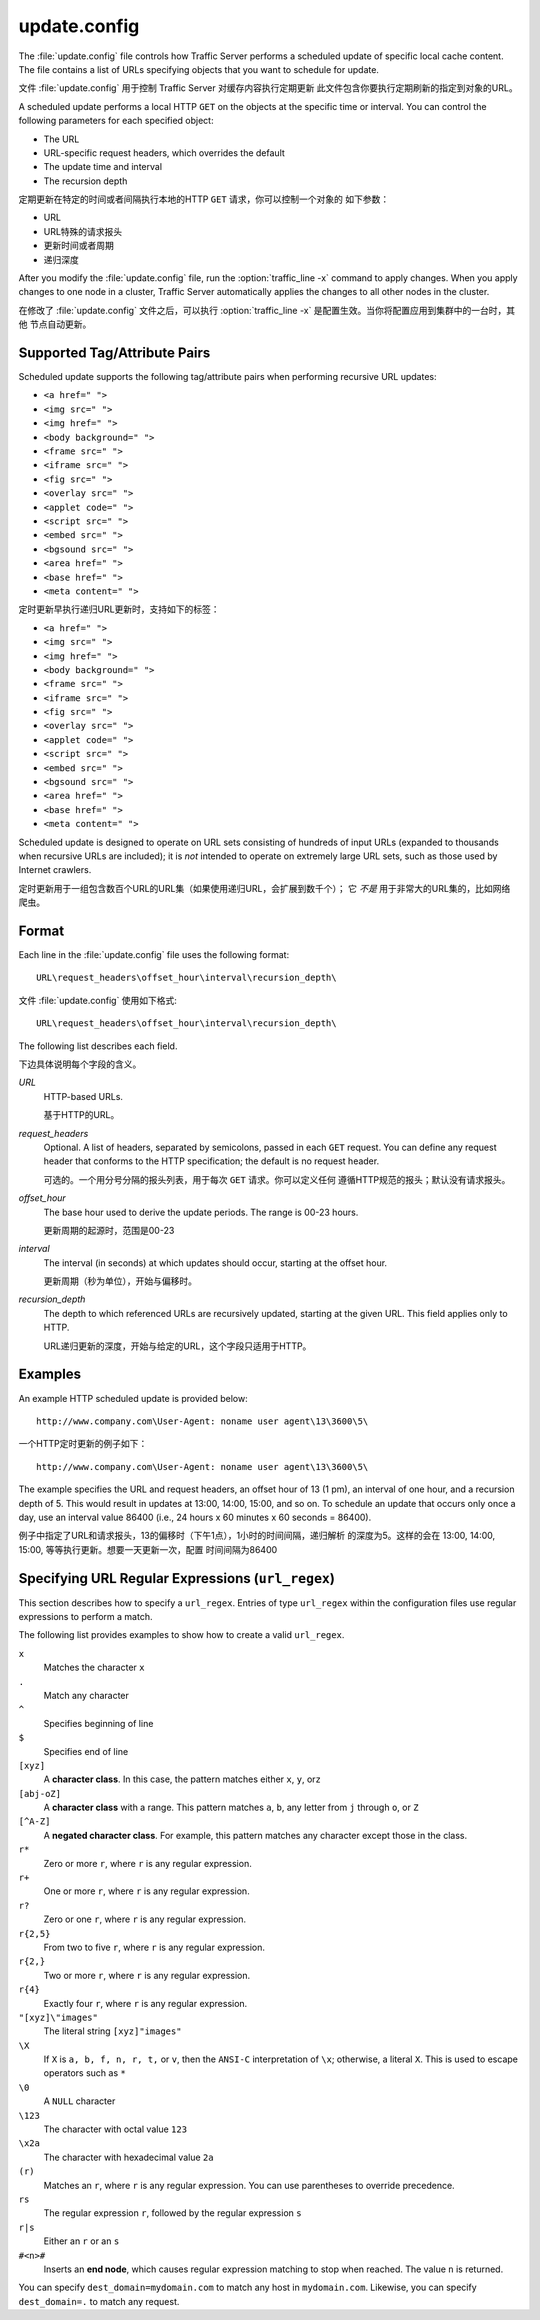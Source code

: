 .. Licensed to the Apache Software Foundation (ASF) under one
   or more contributor license agreements.  See the NOTICE file
  distributed with this work for additional information
  regarding copyright ownership.  The ASF licenses this file
  to you under the Apache License, Version 2.0 (the
  "License"); you may not use this file except in compliance
  with the License.  You may obtain a copy of the License at
 
   http://www.apache.org/licenses/LICENSE-2.0
 
  Unless required by applicable law or agreed to in writing,
  software distributed under the License is distributed on an
  "AS IS" BASIS, WITHOUT WARRANTIES OR CONDITIONS OF ANY
  KIND, either express or implied.  See the License for the
  specific language governing permissions and limitations
  under the License.

=============
update.config
=============

.. configfile:: update.config

The :file:`update.config` file controls how Traffic Server performs a
scheduled update of specific local cache content. The file contains a
list of URLs specifying objects that you want to schedule for update.

文件 :file:`update.config` 用于控制 Traffic Server 对缓存内容执行定期更新
此文件包含你要执行定期刷新的指定到对象的URL。

A scheduled update performs a local HTTP ``GET`` on the objects at the
specific time or interval. You can control the following parameters for
each specified object:

-  The URL
-  URL-specific request headers, which overrides the default
-  The update time and interval
-  The recursion depth

定期更新在特定的时间或者间隔执行本地的HTTP ``GET`` 请求，你可以控制一个对象的
如下参数：

-  URL
-  URL特殊的请求报头
-  更新时间或者周期
-  递归深度

After you modify the :file:`update.config` file,
run the :option:`traffic_line -x`
command to apply changes. When you apply changes to one node in a
cluster, Traffic Server automatically applies the changes to all other
nodes in the cluster.

在修改了  :file:`update.config` 文件之后，可以执行
:option:`traffic_line -x` 是配置生效。当你将配置应用到集群中的一台时，其他
节点自动更新。

Supported Tag/Attribute Pairs
=============================

Scheduled update supports the following tag/attribute pairs when
performing recursive URL updates:

-  ``<a href=" ">``
-  ``<img src=" ">``
-  ``<img href=" ">``
-  ``<body background=" ">``
-  ``<frame src=" ">``
-  ``<iframe src=" ">``
-  ``<fig src=" ">``
-  ``<overlay src=" ">``
-  ``<applet code=" ">``
-  ``<script src=" ">``
-  ``<embed src=" ">``
-  ``<bgsound src=" ">``
-  ``<area href=" ">``
-  ``<base href=" ">``
-  ``<meta content=" ">``

定时更新早执行递归URL更新时，支持如下的标签：

-  ``<a href=" ">``
-  ``<img src=" ">``
-  ``<img href=" ">``
-  ``<body background=" ">``
-  ``<frame src=" ">``
-  ``<iframe src=" ">``
-  ``<fig src=" ">``
-  ``<overlay src=" ">``
-  ``<applet code=" ">``
-  ``<script src=" ">``
-  ``<embed src=" ">``
-  ``<bgsound src=" ">``
-  ``<area href=" ">``
-  ``<base href=" ">``
-  ``<meta content=" ">``

Scheduled update is designed to operate on URL sets consisting of
hundreds of input URLs (expanded to thousands when recursive URLs are
included); it is *not* intended to operate on extremely large URL sets,
such as those used by Internet crawlers.

定时更新用于一组包含数百个URL的URL集（如果使用递归URL，会扩展到数千个）；
它 *不是* 用于非常大的URL集的，比如网络爬虫。

Format
======

Each line in the :file:`update.config` file uses the following format::

    URL\request_headers\offset_hour\interval\recursion_depth\

文件 :file:`update.config` 使用如下格式::

    URL\request_headers\offset_hour\interval\recursion_depth\

The following list describes each field.

下边具体说明每个字段的含义。

.. _update-config-format-url:

*URL*
    HTTP-based URLs.

    基于HTTP的URL。

.. _update-config-format-request-headers:

*request_headers*
    Optional. A list of headers, separated by semicolons, passed in each
    ``GET`` request. You can define any request header that conforms to
    the HTTP specification; the default is no request header.

    可选的。一个用分号分隔的报头列表，用于每次 ``GET`` 请求。你可以定义任何
    遵循HTTP规范的报头；默认没有请求报头。

.. _update-config-format-offset-hour:

*offset_hour*
    The base hour used to derive the update periods. The range is 00-23
    hours.

    更新周期的起源时，范围是00-23

.. _update-config-format-interval:

*interval*
    The interval (in seconds) at which updates should occur, starting at
    the offset hour.

    更新周期（秒为单位），开始与偏移时。

.. _update-config-format-reecursion-depth:

*recursion_depth*
    The depth to which referenced URLs are recursively updated, starting
    at the given URL. This field applies only to HTTP.

    URL递归更新的深度，开始与给定的URL，这个字段只适用于HTTP。

Examples
========

An example HTTP scheduled update is provided below:

::

    http://www.company.com\User-Agent: noname user agent\13\3600\5\

一个HTTP定时更新的例子如下：

::

    http://www.company.com\User-Agent: noname user agent\13\3600\5\

The example specifies the URL and request headers, an offset hour of 13
(1 pm), an interval of one hour, and a recursion depth of 5. This would
result in updates at 13:00, 14:00, 15:00, and so on. To schedule an
update that occurs only once a day, use an interval value 86400 (i.e.,
24 hours x 60 minutes x 60 seconds = 86400).

例子中指定了URL和请求报头，13的偏移时（下午1点），1小时的时间间隔，递归解析
的深度为5。这样的会在 13:00, 14:00, 15:00, 等等执行更新。想要一天更新一次，配置
时间间隔为86400

.. XXX: The following seems misplaced here, and is probably better off placed in an apendix.

.. XXX: 下边这段貌似放错位置了，也许应该放到附录里，那我就先不翻译了。

Specifying URL Regular Expressions (``url_regex``)
==================================================

This section describes how to specify a ``url_regex``. Entries of type
``url_regex`` within the configuration files use regular expressions to
perform a match.

The following list provides examples to show how to create a valid
``url_regex``.

``x``
    Matches the character ``x``

``.``
    Match any character

``^``
    Specifies beginning of line

``$``
    Specifies end of line

``[xyz]``
    A **character class**. In this case, the pattern matches either
    ``x``, ``y``, or\ ``z``

``[abj-oZ]``
    A **character class** with a range. This pattern matches ``a``,
    ``b``, any letter from ``j`` through ``o``, or ``Z``

``[^A-Z]``
    A **negated character class**. For example, this pattern matches any
    character except those in the class.

``r*``
    Zero or more ``r``, where ``r`` is any regular expression.

``r+``
    One or more ``r``, where ``r`` is any regular expression.

``r?``
    Zero or one ``r``, where ``r`` is any regular expression.

``r{2,5}``
    From two to five ``r``, where ``r`` is any regular expression.

``r{2,}``
    Two or more ``r``, where ``r`` is any regular expression.

``r{4}``
    Exactly four ``r``, where ``r`` is any regular expression.

``"[xyz]\"images"``
    The literal string ``[xyz]"images"``

``\X``
    If ``X`` is ``a, b, f, n, r, t,`` or ``v``, then the ``ANSI-C``
    interpretation of ``\x``; otherwise, a literal ``X``. This is used
    to escape operators such as ``*``

``\0``
    A ``NULL`` character

``\123``
    The character with octal value ``123``

``\x2a``
    The character with hexadecimal value ``2a``

``(r)``
    Matches an ``r``, where ``r`` is any regular expression. You can use
    parentheses to override precedence.

``rs``
    The regular expression ``r``, followed by the regular expression
    ``s``

``r|s``
    Either an ``r`` or an ``s``

``#<n>#``
    Inserts an **end node**, which causes regular expression matching to
    stop when reached. The value ``n`` is returned.

You can specify ``dest_domain=mydomain.com`` to match any host in
``mydomain.com``. Likewise, you can specify ``dest_domain=.`` to match
any request.

